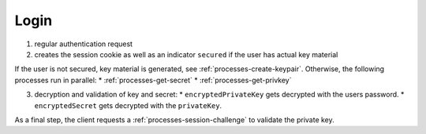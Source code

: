 *****
Login
*****

.. mermaid::

    sequenceDiagram;
        autonumber
        Client->>+Server: authenticate(email, password)
        Server-->>-Client: cookie, secured
        opt is not secured
        Note over Client,Server: processes/create-keypair
        end
        par GetSecret
        Note over Client,Server: processes/get-secret
        and GetPrivateKey
        Note over Client,KeyServer: processes/get-privkey
        end
        Client->>Client: decrypt(encryptedKey, encryptedSecret)
        Note over Client,Server: processes/session-challenge


1. regular authentication request
2. creates the session cookie as well as an indicator ``secured`` if the user has actual key material

If the user is not secured, key material is generated, see :ref:`processes-create-keypair`.
Otherwise, the following processes run in parallel:
* :ref:`processes-get-secret`
* :ref:`processes-get-privkey`

3. decryption and validation of key and secret:
   * ``encryptedPrivateKey`` gets decrypted with the users password.
   * ``encryptedSecret`` gets decrypted with the ``privateKey``.

As a final step, the client requests a :ref:`processes-session-challenge` to validate the private key.